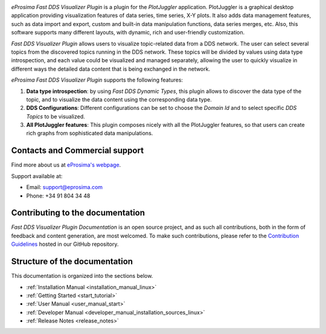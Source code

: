 .. raw:: html

  <h1>
    Fast DDS Visualizer Plugin Documentation
  </h1>

.. image:: /rst/figures/logo.png
  :height: 100px
  :width: 100px
  :align: left
  :alt: eProsima
  :target: http://www.eprosima.com/

*eProsima Fast DDS Visualizer Plugin* is a plugin for the *PlotJuggler* application.
PlotJuggler is a graphical desktop application providing visualization features
of data series, time series, X-Y plots.
It also adds data management features, such as
data import and export, custom and built-in data manipulation functions,
data series merges, etc.
Also, this software supports many different layouts, with dynamic, rich and user-friendly customization.

*Fast DDS Visualizer Plugin* allows users to visualize topic-related data from a DDS network.
The user can select several topics from the discovered topics running in the DDS network.
These topics will be divided by values using data type introspection,
and each value could be visualized and managed separately, allowing the user to quickly visualize
in different ways the detailed data content that is being
exchanged in the network.

*eProsima Fast DDS Visualizer Plugin* supports the following features:

#.  **Data type introspection**: by using *Fast DDS Dynamic Types*,
    this plugin allows to discover the data type of the topic,
    and to visualize the data content using the corresponding data type.
#.  **DDS Configurations**: Different configurations can be set to choose the *Domain Id* and to
    select specific *DDS Topics* to be visualized.
#.  **All PlotJuggler features**: This plugin composes nicely with all the PlotJuggler features,
    so that users can create rich graphs from sophisticated data manipulations.

.. raw:: html

    <video width=100% height=auto autoplay loop controls>
        <source src="../_static/usage_example.mp4">
        Your browser does not support the video tag.
    </video>


###############################
Contacts and Commercial support
###############################

Find more about us at `eProsima's webpage <https://eprosima.com/>`_.

Support available at:

* Email: support@eprosima.com
* Phone: +34 91 804 34 48

#################################
Contributing to the documentation
#################################

*Fast DDS Visualizer Plugin Documentation* is an open source project, and as such all contributions, both in the form of
feedback and content generation, are most welcomed.
To make such contributions, please refer to the
`Contribution Guidelines <https://github.com/eProsima/all-docs/blob/master/CONTRIBUTING.md>`_ hosted in our GitHub
repository.

##############################
Structure of the documentation
##############################

This documentation is organized into the sections below.

* :ref:`Installation Manual <installation_manual_linux>`
* :ref:`Getting Started <start_tutorial>`
* :ref:`User Manual <user_manual_start>`
* :ref:`Developer Manual <developer_manual_installation_sources_linux>`
* :ref:`Release Notes <release_notes>`
